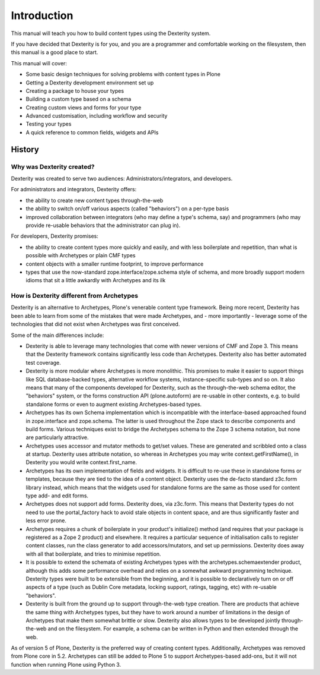 Introduction
=============

This manual will teach you how to build content types using the Dexterity system.

If you have decided that Dexterity is for you, and you are a programmer and comfortable
working on the filesystem, then this manual is a good place to start.

This manual will cover:

* Some basic design techniques for solving problems with content types in Plone
* Getting a Dexterity development environment set up
* Creating a package to house your types
* Building a custom type based on a schema
* Creating custom views and forms for your type
* Advanced customisation, including workflow and security
* Testing your types
* A quick reference to common fields, widgets and APIs

History
--------

Why was Dexterity created?
++++++++++++++++++++++++++

Dexterity was created to serve two audiences: Administrators/integrators, and developers.

For administrators and integrators, Dexterity offers:

* the ability to create new content types through-the-web
* the ability to switch on/off various aspects (called "behaviors") on a per-type basis
* improved collaboration between integrators (who may define a type's schema, say) and programmers (who may provide re-usable behaviors that the administrator can plug in).

For developers, Dexterity promises:

* the ability to create content types more quickly and easily, and with less boilerplate and repetition, than what is possible with Archetypes or plain CMF types
* content objects with a smaller runtime footprint, to improve performance
* types that use the now-standard zope.interface/zope.schema style of schema, and more broadly support modern idioms that sit a little awkardly with Archetypes and its ilk

How is Dexterity different from Archetypes
++++++++++++++++++++++++++++++++++++++++++

Dexterity is an alternative to Archetypes, Plone's venerable content type framework. Being more recent, Dexterity has been able to learn from some of the mistakes that were made Archetypes, and - more importantly - leverage some of the technologies that did not exist when Archetypes was first conceived.

Some of the main differences include:

* Dexterity is able to leverage many technologies that come with newer versions of CMF and Zope 3. This means that the Dexterity framework contains significantly less code than Archetypes. Dexterity also has better automated test coverage.
* Dexterity is more modular where Archetypes is more monolithic. This promises to make it easier to support things like SQL database-backed types, alternative workflow systems, instance-specific sub-types and so on. It also means that many of the components developed for Dexterity, such as the through-the-web schema editor, the "behaviors" system, or the forms construction API (plone.autoform) are re-usable in other contexts, e.g. to build standalone forms or even to augment existing Archetypes-based types.
* Archetypes has its own Schema implementation which is incompatible with the interface-based approached found in zope.interface and zope.schema. The latter is used throughout the Zope stack to describe components and build forms. Various techniques exist to bridge the Archetypes schema to the Zope 3 schema notation, but none are particularly attractive.
* Archetypes uses accessor and mutator methods to get/set values. These are generated and scribbled onto a class at startup. Dexterity uses attribute notation, so whereas in Archetypes you may write context.getFirstName(), in Dexterity you would write context.first_name.
* Archetypes has its own implementation of fields and widgets. It is difficult to re-use these in standalone forms or templates, because they are tied to the idea of a content object. Dexterity uses the de-facto standard z3c.form library instead, which means that the widgets used for standalone forms are the same as those used for content type add- and edit forms.
* Archetypes does not support add forms. Dexterity does, via z3c.form. This means that Dexterity types do not need to use the portal_factory hack to avoid stale objects in content space, and are thus significantly faster and less error prone.
* Archetypes requires a chunk of boilerplate in your product's initialize() method (and requires that your package is registered as a Zope 2 product) and elsewhere. It requires a particular sequence of initialisation calls to register content classes, run the class generator to add accessors/mutators, and set up permissions. Dexterity does away with all that boilerplate, and tries to minimise repetition.
* It is possible to extend the schemata of existing Archetypes types with the archetypes.schemaextender product, although this adds some performance overhead and relies on a somewhat awkward programming technique. Dexterity types were built to be extensible from the beginning, and it is possible to declaratively turn on or off aspects of a type (such as Dublin Core metadata, locking support, ratings, tagging, etc) with re-usable "behaviors".
* Dexterity is built from the ground up to support through-the-web type creation. There are products that achieve the same thing with Archetypes types, but they have to work around a number of limitations in the design of Archetypes that make them somewhat brittle or slow. Dexterity also allows types to be developed jointly through-the-web and on the filesystem. For example, a schema can be written in Python and then extended through the web.

As of version 5 of Plone, Dexterity is the preferred way of creating content types.
Additionally, Archetypes was removed from Plone core in 5.2.  
Archetypes can still be added to Plone 5 to support Archetypes-based add-ons, but it will not function when running Plone using Python 3.

